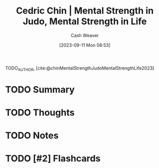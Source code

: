 :PROPERTIES:
:ROAM_REFS: [cite:@chinMentalStrengthJudoMentalStrengthLife2023]
:ID:       ca0214d4-646a-4600-9e00-6ddff78e74d6
:LAST_MODIFIED: [2023-09-11 Mon 08:53]
:END:
#+title: Cedric Chin | Mental Strength in Judo, Mental Strength in Life
#+hugo_custom_front_matter: :slug "ca0214d4-646a-4600-9e00-6ddff78e74d6"
#+author: Cash Weaver
#+date: [2023-09-11 Mon 08:53]
#+filetags: :hastodo:reference:

TODO_AUTHOR, [cite:@chinMentalStrengthJudoMentalStrengthLife2023]

* TODO Summary
* TODO Thoughts
* TODO Notes
#+print_bibliography:
* TODO [#2] Flashcards